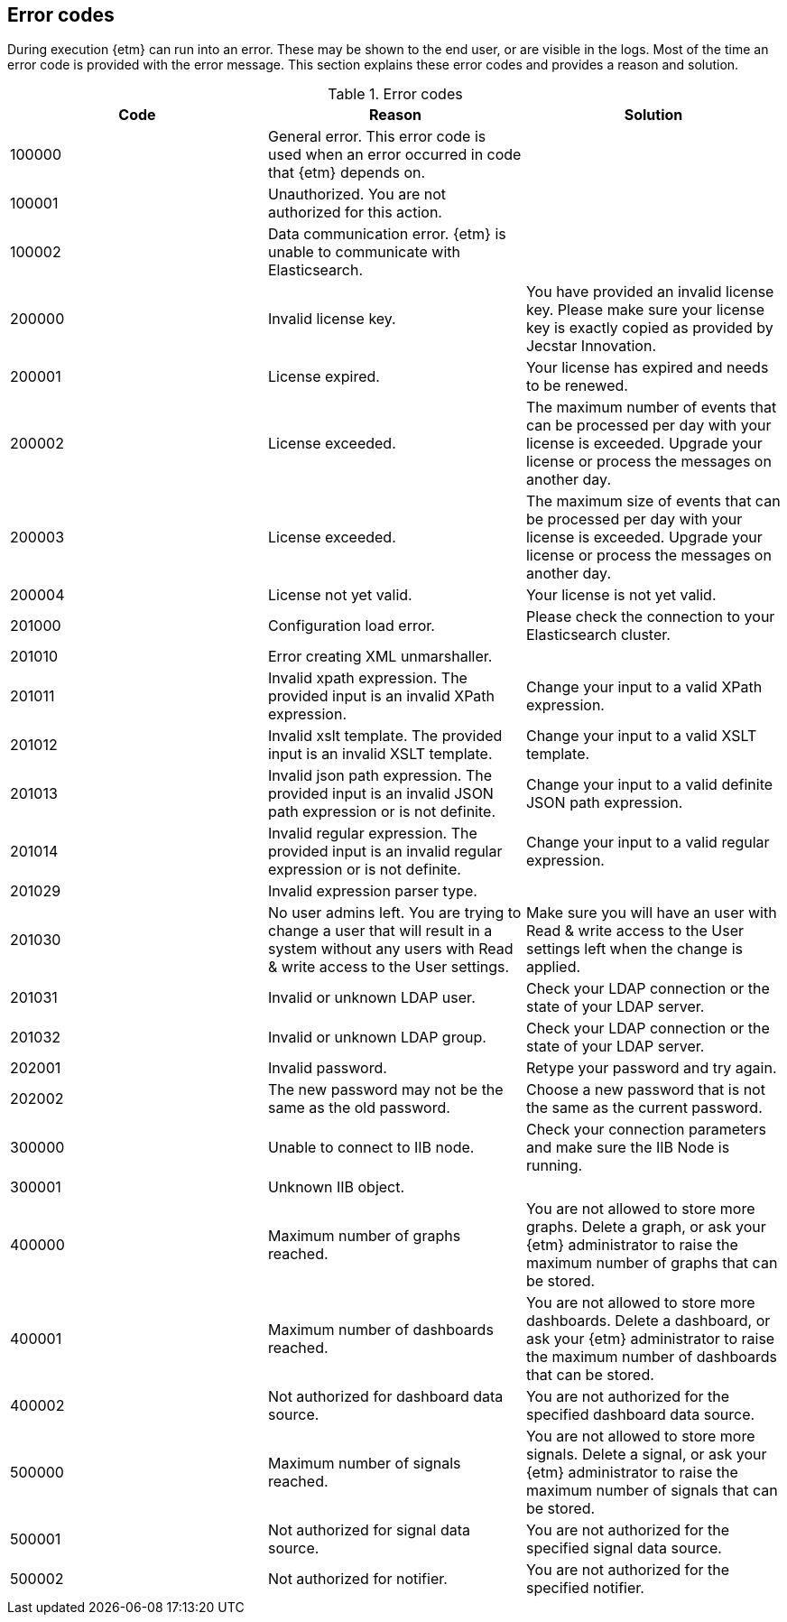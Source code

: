 == Error codes
During execution {etm} can run into an error. These may be shown to the end user, or are visible in the logs. Most of the time an error code is provided with the error message. This section explains these error codes and provides a reason and solution.

.Error codes
[options="header"]
|=======================
|Code|Reason|Solution
|100000|General error. This error code is used when an error occurred in code that {etm} depends on.| 
|100001|Unauthorized. You are not authorized for this action.|
|100002|Data communication error. {etm} is unable to communicate with Elasticsearch.|
|200000|Invalid license key.|You have provided an invalid license key. Please make sure your license key is exactly copied as provided by Jecstar Innovation.
|200001|License expired.|Your license has expired and needs to be renewed.
|200002|License exceeded.|The maximum number of events that can be processed per day with your license is exceeded. Upgrade your license or process the messages on another day.
|200003|License exceeded.|The maximum size of events that can be processed per day with your license is exceeded. Upgrade your license or process the messages on another day.
|200004|License not yet valid.|Your license is not yet valid.
|201000|Configuration load error.|Please check the connection to your Elasticsearch cluster.
|201010|Error creating XML unmarshaller.|
|201011|Invalid xpath expression. The provided input is an invalid XPath expression.|Change your input to a valid XPath expression.
|201012|Invalid xslt template. The provided input is an invalid XSLT template.|Change your input to a valid XSLT template.
|201013|Invalid json path expression. The provided input is an invalid JSON path expression or is not definite.|Change your input to a valid definite JSON path expression.
|201014|Invalid regular expression. The provided input is an invalid regular expression or is not definite.|Change your input to a valid regular expression.
|201029|Invalid expression parser type.|
|201030|No user admins left. You are trying to change a user that will result in a system without any users with Read & write access to the User settings.|Make sure you will have an user with Read & write access to the User settings left when the change is applied.
|201031|Invalid or unknown LDAP user.|Check your LDAP connection or the state of your LDAP server.
|201032|Invalid or unknown LDAP group.|Check your LDAP connection or the state of your LDAP server.
|202001|Invalid password.|Retype your password and try again.
|202002|The new password may not be the same as the old password.|Choose a new password that is not the same as the current password.
|300000|Unable to connect to IIB node.|Check your connection parameters and make sure the IIB Node is running.
|300001|Unknown IIB object.|
|400000|Maximum number of graphs reached.|You are not allowed to store more graphs. Delete a graph, or ask your {etm} administrator to raise the maximum number of graphs that can be stored.
|400001|Maximum number of dashboards reached.|You are not allowed to store more dashboards. Delete a dashboard, or ask your {etm} administrator to raise the maximum number of dashboards that can be stored.
|400002|Not authorized for dashboard data source.|You are not authorized for the specified dashboard data source.
|500000|Maximum number of signals reached.|You are not allowed to store more signals. Delete a signal, or ask your {etm} administrator to raise the maximum number of signals that can be stored.
|500001|Not authorized for signal data source.|You are not authorized for the specified signal data source.
|500002|Not authorized for notifier.|You are not authorized for the specified notifier.
|=======================
